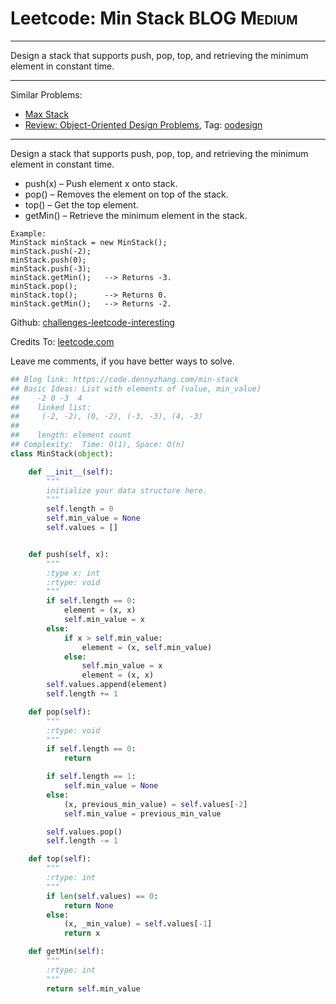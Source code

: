 * Leetcode: Min Stack                                             :BLOG:Medium:
#+STARTUP: showeverything
#+OPTIONS: toc:nil \n:t ^:nil creator:nil d:nil
:PROPERTIES:
:type:     oodesign, inspiring
:END:
---------------------------------------------------------------------
Design a stack that supports push, pop, top, and retrieving the minimum element in constant time.
---------------------------------------------------------------------
Similar Problems:
- [[https://code.dennyzhang.com/max-stack][Max Stack]]
- [[https://code.dennyzhang.com/review-oodesign][Review: Object-Oriented Design Problems]], Tag: [[https://code.dennyzhang.com/tag/oodesign][oodesign]]
---------------------------------------------------------------------
Design a stack that supports push, pop, top, and retrieving the minimum element in constant time.

- push(x) -- Push element x onto stack.
- pop() -- Removes the element on top of the stack.
- top() -- Get the top element.
- getMin() -- Retrieve the minimum element in the stack.

#+BEGIN_EXAMPLE
Example:
MinStack minStack = new MinStack();
minStack.push(-2);
minStack.push(0);
minStack.push(-3);
minStack.getMin();   --> Returns -3.
minStack.pop();
minStack.top();      --> Returns 0.
minStack.getMin();   --> Returns -2.
#+END_EXAMPLE

Github: [[url-external:https://github.com/DennyZhang/challenges-leetcode-interesting/tree/master/min-stack][challenges-leetcode-interesting]]

Credits To: [[url-external:https://leetcode.com/problems/min-stack/description/][leetcode.com]]

Leave me comments, if you have better ways to solve.

#+BEGIN_SRC python
## Blog link: https://code.dennyzhang.com/min-stack
## Basic Ideas: List with elements of (value, min_value)
##    -2 0 -3  4
##    linked list:
##     (-2, -2), (0, -2), (-3, -3), (4, -3)
##
##    length: element count
## Complexity:  Time: O(1), Space: O(n)
class MinStack(object):

    def __init__(self):
        """
        initialize your data structure here.
        """
        self.length = 0
        self.min_value = None
        self.values = []
        

    def push(self, x):
        """
        :type x: int
        :rtype: void
        """
        if self.length == 0:
            element = (x, x)
            self.min_value = x
        else:
            if x > self.min_value:
                element = (x, self.min_value)
            else:
                self.min_value = x
                element = (x, x)
        self.values.append(element)
        self.length += 1

    def pop(self):
        """
        :rtype: void
        """
        if self.length == 0:
            return

        if self.length == 1:
            self.min_value = None
        else:
            (x, previous_min_value) = self.values[-2]
            self.min_value = previous_min_value

        self.values.pop()
        self.length -= 1

    def top(self):
        """
        :rtype: int
        """
        if len(self.values) == 0:
            return None
        else:
            (x, _min_value) = self.values[-1]
            return x

    def getMin(self):
        """
        :rtype: int
        """
        return self.min_value
#+END_SRC
